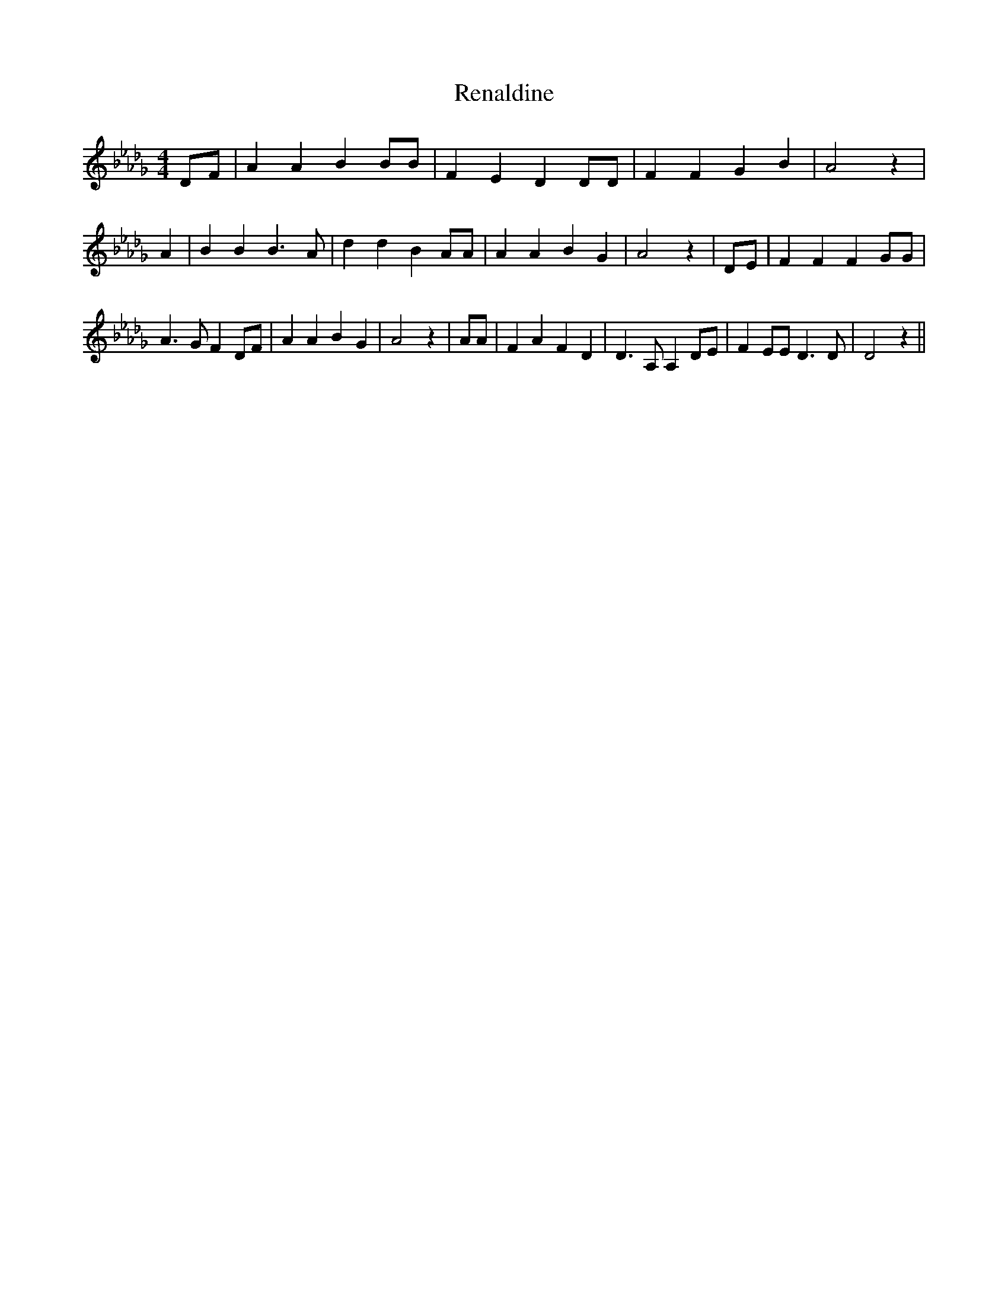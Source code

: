 % Generated more or less automatically by swtoabc by Erich Rickheit KSC
X:1
T:Renaldine
M:4/4
L:1/4
K:Db
D/2-F/2| A A B B/2B/2| F E D D/2D/2| F F G B| A2 z| A| B B B3/2 A/2|\
 d d B A/2A/2| A A B G| A2 z| D/2E/2| F F F G/2G/2| A3/2 G/2 F D/2F/2|\
 A A B G| A2 z| A/2A/2| F A F D| D3/2 A,/2 A, D/2E/2| F E/2E/2 D3/2 D/2|\
 D2 z||

